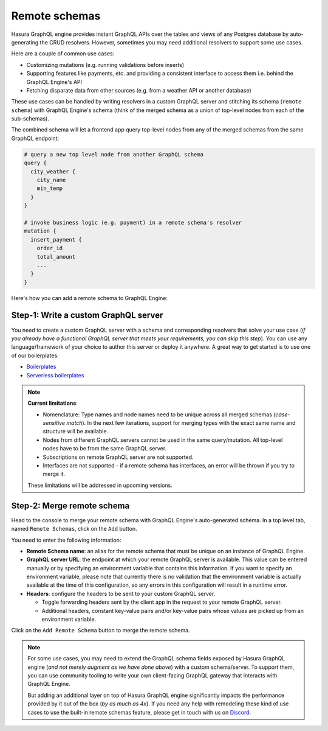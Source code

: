 Remote schemas
==============

Hasura GraphQL engine provides instant GraphQL APIs over the tables and views of any Postgres database by
auto-generating the CRUD resolvers. However, sometimes you may need additional resolvers to support some use cases.

Here are a couple of common use cases:


- Customizing mutations (e.g. running validations before inserts)
- Supporting features like payments, etc. and providing a consistent interface to access them i.e. behind the GraphQL
  Engine's API
- Fetching disparate data from other sources (e.g. from a weather API or another database)

These use cases can be handled by writing resolvers in a custom GraphQL server and stitching its schema
(``remote schema``) with GraphQL Engine's schema (think of the merged schema as a union of top-level nodes from
each of the sub-schemas).

.. image:: ../../../img/graphql/manual/schema/schema-stitching-v1-arch-diagram.png

The combined schema will let a frontend app query top-level nodes from any of the merged schemas from the
same GraphQL endpoint:

.. code-block:: graphql
      
  # query a new top level node from another GraphQL schema
  query {
    city_weather {
      city_name
      min_temp
    }
  }

  # invoke business logic (e.g. payment) in a remote schema's resolver
  mutation {
    insert_payment {
      order_id
      total_amount
      ...
    }
  }

Here's how you can add a remote schema to GraphQL Engine:

Step-1: Write a custom GraphQL server
-------------------------------------

You need to create a custom GraphQL server with a schema and corresponding resolvers that solve your use case
(*if you already have a functional GraphQL server that meets your requirements, you can skip this step*). You can
use any language/framework of your choice to author this server or deploy it anywhere. A great way to get started
is to use one of our boilerplates:

- `Boilerplates <https://github.com/hasura/graphql-engine/tree/master/community/boilerplates/graphql-servers>`__
- `Serverless boilerplates <https://github.com/hasura/graphql-serverless>`__

.. note::

  **Current limitations**:

  - Nomenclature: Type names and node names need to be unique across all merged schemas (*case-sensitive match*). In the next few iterations, support for merging types with the exact same name and structure will be available.
  - Nodes from different GraphQL servers cannot be used in the same query/mutation. All top-level nodes have to be from the same GraphQL server.
  - Subscriptions on remote GraphQL server are not supported.
  - Interfaces are not supported - if a remote schema has interfaces, an error will be thrown if you try to merge it.

  These limitations will be addressed in upcoming versions.

Step-2: Merge remote schema
---------------------------
Head to the console to merge your remote schema with GraphQL Engine's auto-generated schema. In a top level tab,
named ``Remote Schemas``, click on the ``Add`` button.

.. image:: ../../../img/graphql/manual/business-logic/add-remote-schemas-interface.png


You need to enter the following information:

- **Remote Schema name**: an alias for the remote schema that must be unique on an instance of GraphQL Engine.
- **GraphQL server URL**: the endpoint at which your remote GraphQL server is available. This value can be entered
  manually or by specifying an environment variable that contains this information. If you want to specify an
  environment variable, please note that currently there is no validation that the environment variable is
  actually available at the time of this configuration, so any errors in this configuration will result in a
  runtime error.
- **Headers**: configure the headers to be sent to your custom GraphQL server.

  - Toggle forwarding headers sent by the client app in the request to your remote GraphQL server.   
  - Additional headers, constant key-value pairs and/or key-value pairs whose values are picked up
    from an environment variable.

Click on the ``Add Remote Schema`` button to merge the remote schema.

.. note::

  For some use cases, you may need to extend the GraphQL schema fields exposed by Hasura GraphQL engine
  (*and not merely augment as we have done above*) with a custom schema/server. To support them, you can use
  community tooling to write your own client-facing GraphQL gateway that interacts with GraphQL Engine.

  But adding an additional layer on top of Hasura GraphQL engine significantly impacts the performance provided by it
  out of the box (*by as much as 4x*). If you need any help with remodeling these kind of use cases to use the
  built-in remote schemas feature, please get in touch with us on `Discord <https://discord.gg/vBPpJkS>`__.




